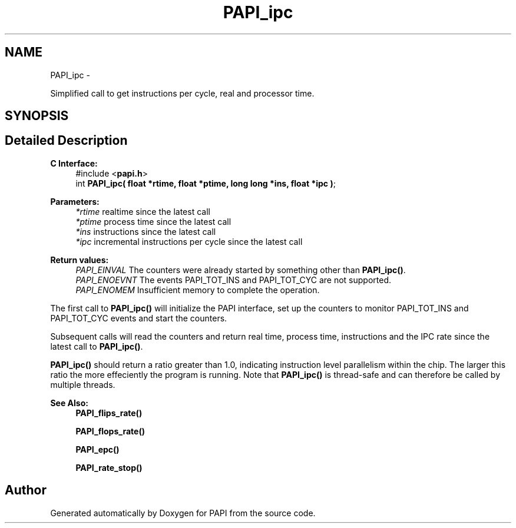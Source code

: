 .TH "PAPI_ipc" 3 "Mon Nov 14 2022" "Version 7.0.0.0" "PAPI" \" -*- nroff -*-
.ad l
.nh
.SH NAME
PAPI_ipc \- 
.PP
Simplified call to get instructions per cycle, real and processor time\&.  

.SH SYNOPSIS
.br
.PP
.SH "Detailed Description"
.PP 

.PP
\fBC Interface: \fP
.RS 4
#include <\fBpapi\&.h\fP> 
.br
int \fBPAPI_ipc( float *rtime, float *ptime, long long *ins, float *ipc )\fP;
.RE
.PP
\fBParameters:\fP
.RS 4
\fI*rtime\fP realtime since the latest call 
.br
\fI*ptime\fP process time since the latest call 
.br
\fI*ins\fP instructions since the latest call 
.br
\fI*ipc\fP incremental instructions per cycle since the latest call
.RE
.PP
\fBReturn values:\fP
.RS 4
\fIPAPI_EINVAL\fP The counters were already started by something other than \fBPAPI_ipc()\fP\&. 
.br
\fIPAPI_ENOEVNT\fP The events PAPI_TOT_INS and PAPI_TOT_CYC are not supported\&. 
.br
\fIPAPI_ENOMEM\fP Insufficient memory to complete the operation\&.
.RE
.PP
The first call to \fBPAPI_ipc()\fP will initialize the PAPI interface, set up the counters to monitor PAPI_TOT_INS and PAPI_TOT_CYC events and start the counters\&.
.PP
Subsequent calls will read the counters and return real time, process time, instructions and the IPC rate since the latest call to \fBPAPI_ipc()\fP\&.
.PP
\fBPAPI_ipc()\fP should return a ratio greater than 1\&.0, indicating instruction level parallelism within the chip\&. The larger this ratio the more effeciently the program is running\&. Note that \fBPAPI_ipc()\fP is thread-safe and can therefore be called by multiple threads\&.
.PP
\fBSee Also:\fP
.RS 4
\fBPAPI_flips_rate()\fP 
.PP
\fBPAPI_flops_rate()\fP 
.PP
\fBPAPI_epc()\fP 
.PP
\fBPAPI_rate_stop()\fP 
.RE
.PP


.SH "Author"
.PP 
Generated automatically by Doxygen for PAPI from the source code\&.
